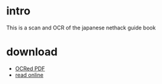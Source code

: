 * intro
This is a scan and OCR of the japanese nethack guide book
[[file:cropped_nethack_uncropped_cover.png]]

* download
- [[file:ocr_nethack_guide.pdf][OCRed PDF]]
- [[file:orgbook/cropped_nethack_uncropped_both_sides_ordered-001.png.org][read online]]
